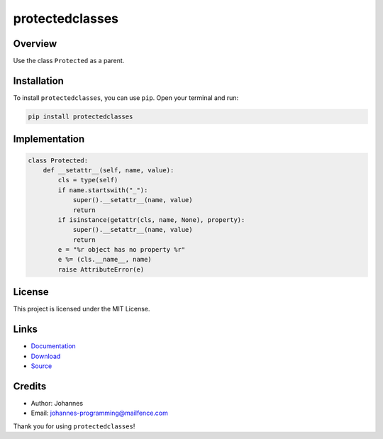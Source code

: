 ================
protectedclasses
================

Overview
--------

Use the class ``Protected`` as a parent.

Installation
------------

To install ``protectedclasses``, you can use ``pip``. Open your terminal and run:

.. code-block:: bash

    pip install protectedclasses

Implementation
--------------

.. code-block:: python

    class Protected:
        def __setattr__(self, name, value):
            cls = type(self)
            if name.startswith("_"):
                super().__setattr__(name, value)
                return
            if isinstance(getattr(cls, name, None), property):
                super().__setattr__(name, value)
                return
            e = "%r object has no property %r"
            e %= (cls.__name__, name)
            raise AttributeError(e)

License
-------

This project is licensed under the MIT License.

Links
-----

* `Documentation <https://pypi.org/project/protectedclasses>`_
* `Download <https://pypi.org/project/protectedclasses/#files>`_
* `Source <https://github.com/johannes-programming/protectedclasses>`_

Credits
-------

* Author: Johannes
* Email: `johannes-programming@mailfence.com <mailto:johannes-programming@mailfence.com>`_

Thank you for using ``protectedclasses``!